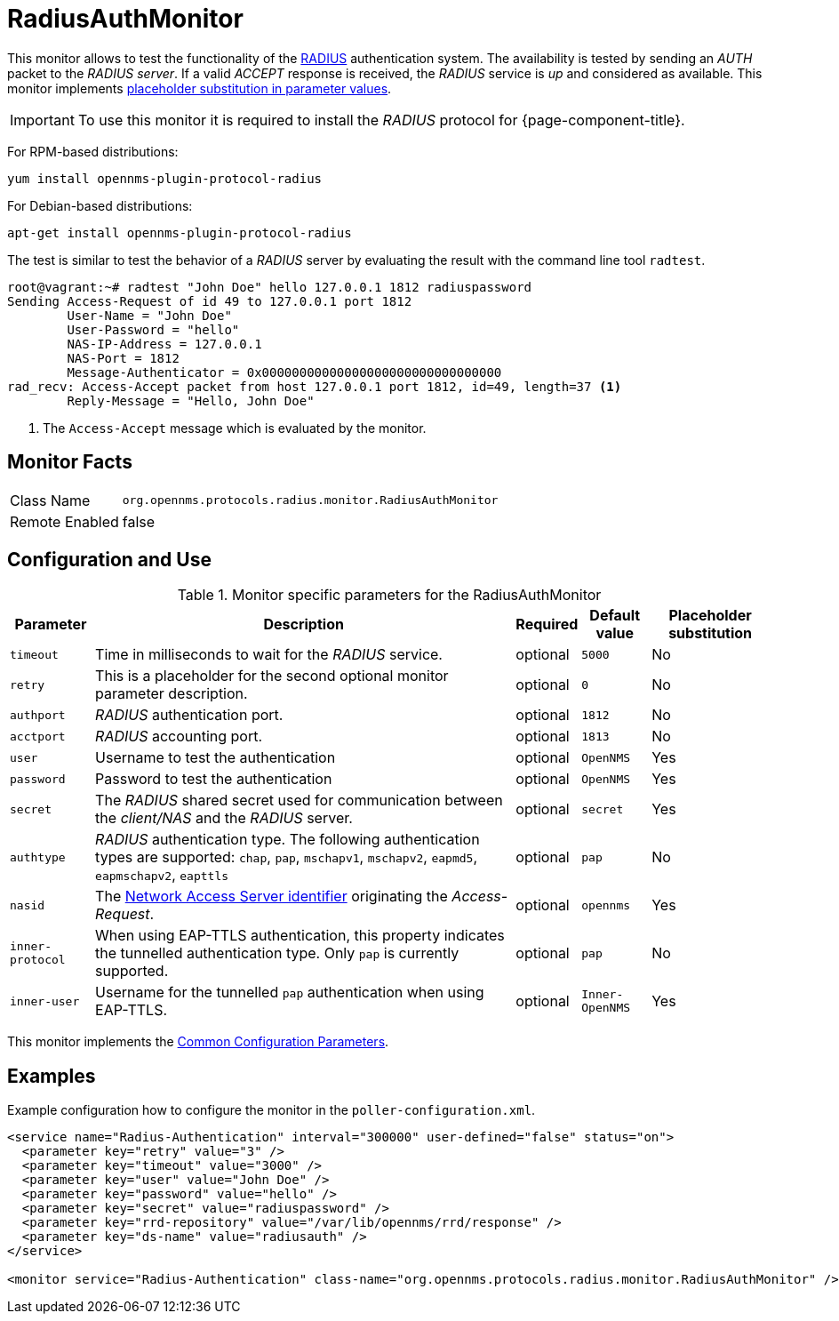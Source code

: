 
= RadiusAuthMonitor

This monitor allows to test the functionality of the link:http://freeradius.org/rfc/rfc2865.html[RADIUS] authentication system.
The availability is tested by sending an _AUTH_ packet to the _RADIUS server_.
If a valid _ACCEPT_ response is received, the _RADIUS_ service is _up_ and considered as available.
This monitor implements <<service-assurance/monitors/introduction.adoc#ga-service-assurance-monitors-placeholder-substitution-parameters, placeholder substitution in parameter values>>.

IMPORTANT: To use this monitor it is required to install the _RADIUS_ protocol for {page-component-title}.

For RPM-based distributions:
====
`yum install opennms-plugin-protocol-radius`
====

For Debian-based distributions:
====
`apt-get install opennms-plugin-protocol-radius`
====

The test is similar to test the behavior of a _RADIUS_ server by evaluating the result with the command line tool `radtest`.

[source, bash]
----
root@vagrant:~# radtest "John Doe" hello 127.0.0.1 1812 radiuspassword
Sending Access-Request of id 49 to 127.0.0.1 port 1812
	User-Name = "John Doe"
	User-Password = "hello"
	NAS-IP-Address = 127.0.0.1
	NAS-Port = 1812
	Message-Authenticator = 0x00000000000000000000000000000000
rad_recv: Access-Accept packet from host 127.0.0.1 port 1812, id=49, length=37 <1>
	Reply-Message = "Hello, John Doe"
----
<1> The `Access-Accept` message which is evaluated by the monitor.

== Monitor Facts

[options="autowidth"]
|===
| Class Name     | `org.opennms.protocols.radius.monitor.RadiusAuthMonitor`
| Remote Enabled | false
|===

== Configuration and Use

.Monitor specific parameters for the RadiusAuthMonitor
[options="header, autowidth"]
|===
| Parameter        | Description                                                                                       | Required | Default value | Placeholder substitution
| `timeout`        | Time in milliseconds to wait for the _RADIUS_ service.                                            | optional | `5000` | No
| `retry`          | This is a placeholder for the second optional monitor parameter description.                      | optional | `0` | No
| `authport`       | _RADIUS_ authentication port.                                                                     | optional | `1812` | No
| `acctport`       | _RADIUS_ accounting port.                                                                         | optional | `1813` | No
| `user`           | Username to test the authentication                                                               | optional | `OpenNMS` | Yes
| `password`       | Password to test the authentication                                                               | optional | `OpenNMS` | Yes
| `secret`         | The _RADIUS_ shared secret used for communication between the _client/NAS_
                     and the _RADIUS_ server.                                                                          | optional | `secret` | Yes
| `authtype`       | _RADIUS_ authentication type. The following authentication types are supported:
                     `chap`, `pap`, `mschapv1`, `mschapv2`, `eapmd5`, `eapmschapv2`, `eapttls`                         | optional | `pap` | No
| `nasid`          | The link:http://freeradius.org/rfc/rfc2865.html#NAS-Identifier[Network Access Server identifier]
                     originating the _Access-Request_.                                                                 | optional | `opennms` | Yes
| `inner-protocol` | When using EAP-TTLS authentication, this property indicates the tunnelled authentication type.
                     Only `pap` is currently supported.                                                                | optional | `pap` | No
| `inner-user`     | Username for the tunnelled `pap` authentication when using EAP-TTLS.                              | optional | `Inner-OpenNMS` | Yes
|===

This monitor implements the <<service-assurance/monitors/introduction.adoc#ga-service-assurance-monitors-common-parameters, Common Configuration Parameters>>.

== Examples
Example configuration how to configure the monitor in the `poller-configuration.xml`.

[source, xml]
----
<service name="Radius-Authentication" interval="300000" user-defined="false" status="on">
  <parameter key="retry" value="3" />
  <parameter key="timeout" value="3000" />
  <parameter key="user" value="John Doe" />
  <parameter key="password" value="hello" />
  <parameter key="secret" value="radiuspassword" />
  <parameter key="rrd-repository" value="/var/lib/opennms/rrd/response" />
  <parameter key="ds-name" value="radiusauth" />
</service>

<monitor service="Radius-Authentication" class-name="org.opennms.protocols.radius.monitor.RadiusAuthMonitor" />
----
